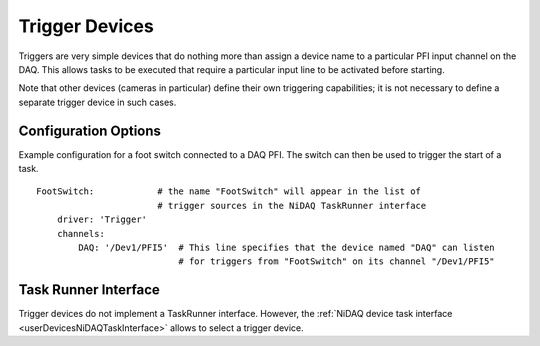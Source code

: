 .. _userDevicesTrigger:

Trigger Devices
===============

Triggers are very simple devices that do nothing more than assign a device name to a particular PFI input channel on the DAQ. This allows tasks to be executed that require a particular input line to be activated before starting.

Note that other devices (cameras in particular) define their own triggering capabilities; it is not necessary to define a separate trigger device in such cases.


Configuration Options
---------------------

Example configuration for a foot switch connected to a DAQ PFI. The switch can then be used to trigger the start of a task.

::
  
    FootSwitch:            # the name "FootSwitch" will appear in the list of 
                           # trigger sources in the NiDAQ TaskRunner interface
        driver: 'Trigger'
        channels:
            DAQ: '/Dev1/PFI5'  # This line specifies that the device named "DAQ" can listen
                               # for triggers from "FootSwitch" on its channel "/Dev1/PFI5"


Task Runner Interface
---------------------

Trigger devices do not implement a TaskRunner interface. However, the :ref:`NiDAQ device task interface <userDevicesNiDAQTaskInterface>` allows to select a trigger device.
